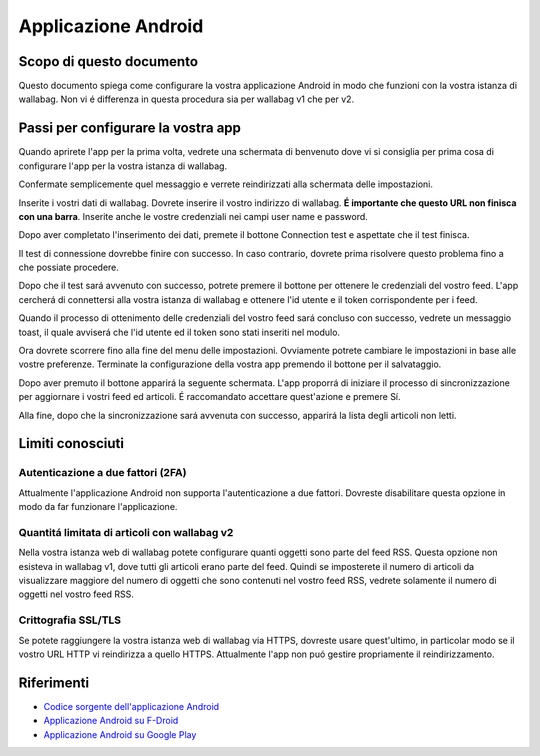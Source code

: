 Applicazione Android
====================

Scopo di questo documento
-------------------------

Questo documento spiega come configurare la vostra applicazione Android in modo che funzioni con la vostra istanza di wallabag. Non vi é differenza in questa procedura sia per wallabag v1 che per v2.

Passi per configurare la vostra app
-----------------------------------

Quando aprirete l'app per la prima volta, vedrete una schermata di benvenuto dove vi si consiglia per prima cosa di configurare l'app per la vostra istanza di wallabag.

.. image:: ../../img/user/android_welcome_screen.en.png
    :alt: Welcome screen
    :align: center

Confermate semplicemente quel messaggio e verrete reindirizzati alla schermata delle impostazioni.

.. image:: ../../img/user/android_configuration_screen.en.png
    :alt: Settings screen
    :align: center

Inserite i vostri dati di wallabag. Dovrete inserire il vostro indirizzo di wallabag. **É importante che questo URL non finisca con una barra**. Inserite anche le vostre credenziali nei campi user name e password.

.. image:: ../../img/user/android_configuration_filled_in.en.png
    :alt: Filled in settings
    :align: center

Dopo aver completato l'inserimento dei dati, premete il bottone Connection test e aspettate che il test finisca.

.. image:: ../../img/user/android_configuration_connection_test.en.png
    :alt: Connection test with your wallabag data
    :align: center

Il test di connessione dovrebbe finire con successo. In caso contrario, dovrete prima risolvere questo problema fino a che possiate procedere.

.. image:: ../../img/user/android_configuration_connection_test_success.en.png
    :alt: Connection test successful
    :align: center

Dopo che il test sará avvenuto con successo, potrete premere il bottone per ottenere le credenziali del vostro feed. L'app cercherá di connettersi alla vostra istanza di wallabag e ottenere l'id utente e il token corrispondente per i feed.

.. image:: ../../img/user/android_configuration_get_feed_credentials.en.png
    :alt: Getting the feed credentials
    :align: center

Quando il processo di ottenimento delle credenziali del vostro feed sará concluso con successo, vedrete un messaggio toast, il quale avviserá che l'id utente ed il token sono stati inseriti nel modulo.

.. image:: ../../img/user/android_configuration_feed_credentials_automatically_filled_in.en.png
    :alt: Getting feed credentials successful
    :align: center

Ora dovrete scorrere fino alla fine del menu delle impostazioni. Ovviamente potrete cambiare le impostazioni in base alle vostre preferenze.
Terminate la configurazione della vostra app premendo il bottone per il salvataggio.

.. image:: ../../img/user/android_configuration_scroll_bottom.en.png
    :alt: Bottom of the settings screen
    :align: center

Dopo aver premuto il bottone apparirá la seguente schermata. L'app proporrá di iniziare il processo di sincronizzazione per aggiornare i vostri feed ed articoli. É raccomandato accettare quest'azione e premere Sí.

.. image:: ../../img/user/android_configuration_saved_feed_update.en.png
    :alt: Settings saved the first time
    :align: center

Alla fine, dopo che la sincronizzazione sará avvenuta con successo, apparirá la lista degli articoli non letti.

.. image:: ../../img/user/android_unread_feed_synced.en.png
    :alt: Filled article list cause feeds successfully synchronized
    :align: center

Limiti conosciuti
-----------------

Autenticazione a due fattori (2FA)
~~~~~~~~~~~~~~~~~~~~~~~~~~~~~~~~~~

Attualmente l'applicazione Android non supporta l'autenticazione a due fattori. Dovreste disabilitare questa opzione in modo da far funzionare l'applicazione.

Quantitá limitata di articoli con wallabag v2
~~~~~~~~~~~~~~~~~~~~~~~~~~~~~~~~~~~~~~~~~~~~~

Nella vostra istanza web di wallabag potete configurare quanti oggetti sono parte del feed RSS. Questa opzione non esisteva in wallabag v1, dove tutti gli articoli erano parte del feed. Quindi se imposterete il numero di articoli da visualizzare maggiore del numero di oggetti che sono contenuti nel vostro feed RSS, vedrete solamente il numero di oggetti nel vostro feed RSS.

Crittografia SSL/TLS
~~~~~~~~~~~~~~~~~~~~

Se potete raggiungere la vostra istanza web di wallabag via HTTPS, dovreste usare quest'ultimo, in particolar modo se il vostro URL HTTP vi reindirizza a quello HTTPS. Attualmente l'app non puó gestire propriamente il reindirizzamento.

Riferimenti
-----------

- `Codice sorgente dell'applicazione Android <https://github.com/wallabag/android-app>`_
- `Applicazione Android su F-Droid <https://f-droid.org/repository/browse/?fdfilter=wallabag&fdid=fr.gaulupeau.apps.InThePoche>`_
- `Applicazione Android su Google Play <https://play.google.com/store/apps/details?id=fr.gaulupeau.apps.InThePoche>`_




 






